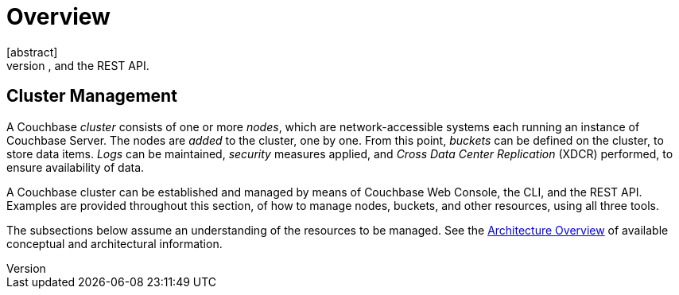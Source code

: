 = Overview
:page-aliases: concepts:deployment-and-operations
[abstract]
A Couchbase Cluster can be created and managed by means of the Couchbase Web Console, the CLI, and the REST API.

[#cluster-management]
== Cluster Management

A Couchbase _cluster_ consists of one or more _nodes_, which are network-accessible systems each running an instance of Couchbase Server.
The nodes are _added_ to the cluster, one by one.
From this point, _buckets_ can be defined on the cluster, to store data items.
_Logs_ can be maintained, _security_ measures applied, and _Cross Data Center Replication_ (XDCR) performed, to ensure availability of data.

A Couchbase cluster can be established and managed by means of Couchbase Web Console, the CLI, and the REST API.
Examples are provided throughout this section, of how to manage nodes, buckets, and other resources, using all three tools.

The subsections below assume an understanding of the resources to be managed.
See the xref:learn:architecture-overview.adoc[Architecture Overview] of available conceptual and architectural information.
